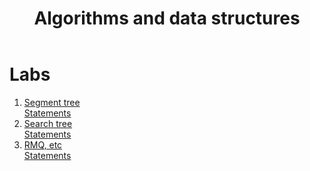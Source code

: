 #+TITLE: Algorithms and data structures
* Labs
1. [[file:labs/lab1/][Segment tree]] \\
   [[file:labs/lab1/statements.pdf][Statements]]
2. [[file:labs/lab2/][Search tree]] \\
   [[file:labs/lab2/statements.pdf][Statements]]
3. [[file:labs/lab3/][RMQ, etc]] \\
   [[file:labs/lab3/statements.pdf][Statements]]
